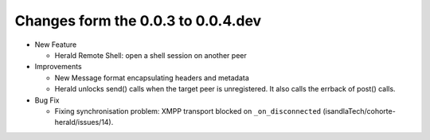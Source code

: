Changes form the 0.0.3 to 0.0.4.dev
-----------------------------------

* New Feature

  * Herald Remote Shell: open a shell session on another peer

* Improvements

  * New Message format encapsulating headers and metadata
  * Herald unlocks send() calls when the target peer is unregistered.
    It also calls the errback of post() calls.

* Bug Fix

  * Fixing synchronisation problem: XMPP transport blocked on
    ``_on_disconnected`` (isandlaTech/cohorte-herald/issues/14).
